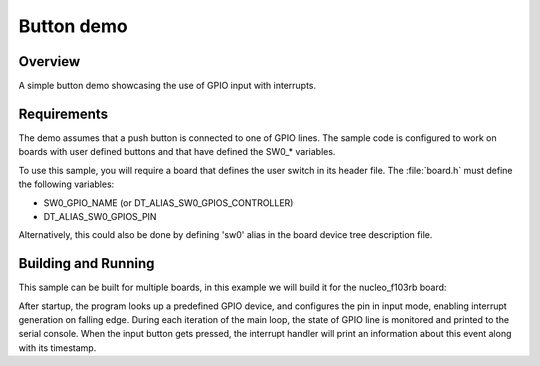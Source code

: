 .. _button-sample:

Button demo
###########

Overview
********

A simple button demo showcasing the use of GPIO input with interrupts.

Requirements
************

The demo assumes that a push button is connected to one of GPIO lines. The
sample code is configured to work on boards with user defined buttons and that
have defined the SW0_* variables.

To use this sample, you will require a board that defines the user switch in its
header file. The :file:`board.h` must define the following variables:

- SW0_GPIO_NAME (or DT_ALIAS_SW0_GPIOS_CONTROLLER)
- DT_ALIAS_SW0_GPIOS_PIN

Alternatively, this could also be done by defining 'sw0' alias in the board
device tree description file.


Building and Running
********************

This sample can be built for multiple boards, in this example we will build it
for the nucleo_f103rb board:

.. zephyr-app-commands::
   :zephyr-app: samples/basic/button
   :board: nucleo_f103rb
   :goals: build
   :compact:

After startup, the program looks up a predefined GPIO device, and configures the
pin in input mode, enabling interrupt generation on falling edge. During each
iteration of the main loop, the state of GPIO line is monitored and printed to
the serial console. When the input button gets pressed, the interrupt handler
will print an information about this event along with its timestamp.
